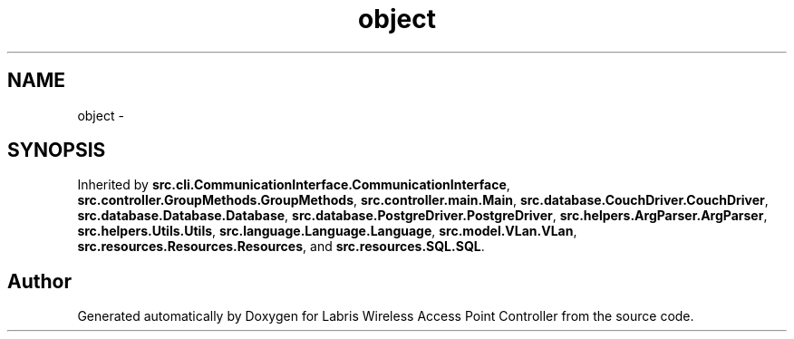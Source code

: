 .TH "object" 3 "Thu Apr 25 2013" "Version v1.1.0" "Labris Wireless Access Point Controller" \" -*- nroff -*-
.ad l
.nh
.SH NAME
object \- 
.SH SYNOPSIS
.br
.PP
.PP
Inherited by \fBsrc\&.cli\&.CommunicationInterface\&.CommunicationInterface\fP, \fBsrc\&.controller\&.GroupMethods\&.GroupMethods\fP, \fBsrc\&.controller\&.main\&.Main\fP, \fBsrc\&.database\&.CouchDriver\&.CouchDriver\fP, \fBsrc\&.database\&.Database\&.Database\fP, \fBsrc\&.database\&.PostgreDriver\&.PostgreDriver\fP, \fBsrc\&.helpers\&.ArgParser\&.ArgParser\fP, \fBsrc\&.helpers\&.Utils\&.Utils\fP, \fBsrc\&.language\&.Language\&.Language\fP, \fBsrc\&.model\&.VLan\&.VLan\fP, \fBsrc\&.resources\&.Resources\&.Resources\fP, and \fBsrc\&.resources\&.SQL\&.SQL\fP\&.

.SH "Author"
.PP 
Generated automatically by Doxygen for Labris Wireless Access Point Controller from the source code\&.
